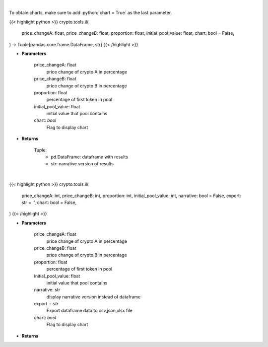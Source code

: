 .. role:: python(code)
    :language: python
    :class: highlight

|

To obtain charts, make sure to add :python:`chart = True` as the last parameter.

.. raw:: html

    <h3>
    > Getting data
    </h3>

{{< highlight python >}}
crypto.tools.il(
    price_changeA: float,
    price_changeB: float,
    proportion: float,
    initial_pool_value: float,
    chart: bool = False,
) -> Tuple[pandas.core.frame.DataFrame, str]
{{< /highlight >}}

.. raw:: html

    <p>
    Calculates Impermanent Loss in a custom liquidity pool
    </p>

* **Parameters**

    price_changeA: float
        price change of crypto A in percentage
    price_changeB: float
        price change of crypto B in percentage
    proportion: float
        percentage of first token in pool
    initial_pool_value: float
        initial value that pool contains
    chart: *bool*
       Flag to display chart


* **Returns**

    Tuple:
        - pd.DataFrame: dataframe with results
        - str: narrative version of results

|

.. raw:: html

    <h3>
    > Getting charts
    </h3>

{{< highlight python >}}
crypto.tools.il(
    price_changeA: int,
    price_changeB: int,
    proportion: int,
    initial_pool_value: int,
    narrative: bool = False,
    export: str = '',
    chart: bool = False,
)
{{< /highlight >}}

.. raw:: html

    <p>
    Displays Impermanent Loss in a custom liquidity pool
    </p>

* **Parameters**

    price_changeA: float
        price change of crypto A in percentage
    price_changeB: float
        price change of crypto B in percentage
    proportion: float
        percentage of first token in pool
    initial_pool_value: float
        initial value that pool contains
    narrative: str
        display narrative version instead of dataframe
    export : str
        Export dataframe data to csv,json,xlsx file
    chart: *bool*
       Flag to display chart


* **Returns**

    
